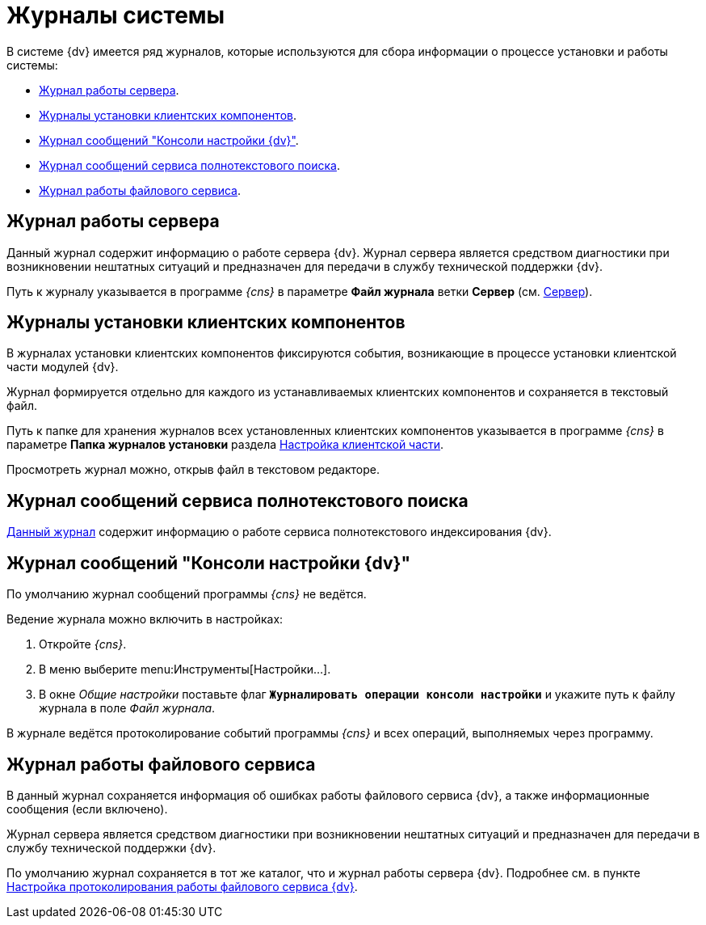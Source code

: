 = Журналы системы

В системе {dv} имеется ряд журналов, которые используются для сбора информации о процессе установки и работы системы:

* <<serverLog,Журнал работы сервера>>.
* <<clientLog,Журналы установки клиентских компонентов>>.
* <<consoleLog,Журнал сообщений "Консоли настройки {dv}">>.
* <<searchLog,Журнал сообщений сервиса полнотекстового поиска>>.
* <<fileLog,Журнал работы файлового сервиса>>.

[#serverLog]
== Журнал работы сервера

Данный журнал содержит информацию о работе сервера {dv}. Журнал сервера является средством диагностики при возникновении нештатных ситуаций и предназначен для передачи в службу технической поддержки {dv}.

Путь к журналу указывается в программе _{cns}_ в параметре *Файл журнала* ветки *Сервер* (см. xref:console-server.adoc[Сервер]).

[#clientLog]
== Журналы установки клиентских компонентов

В журналах установки клиентских компонентов фиксируются события, возникающие в процессе установки клиентской части модулей {dv}.

Журнал формируется отдельно для каждого из устанавливаемых клиентских компонентов и сохраняется в текстовый файл.

Путь к папке для хранения журналов всех установленных клиентских компонентов указывается в программе _{cns}_ в параметре *Папка журналов установки* раздела xref:console-config-client.adoc[Настройка клиентской части].

Просмотреть журнал можно, открыв файл в текстовом редакторе.

[#searchLog]
== Журнал сообщений сервиса полнотекстового поиска

xref:search-logging.adoc[Данный журнал] содержит информацию о работе сервиса полнотекстового индексирования {dv}.

[#consoleLog]
== Журнал сообщений "Консоли настройки {dv}"

По умолчанию журнал сообщений программы _{cns}_ не ведётся.

.Ведение журнала можно включить в настройках:
. Откройте _{cns}_.
. В меню выберите menu:Инструменты[Настройки...].
. В окне _Общие настройки_ поставьте флаг `*Журналировать операции консоли настройки*` и укажите путь к файлу журнала в поле _Файл журнала_.

В журнале ведётся протоколирование событий программы _{cns}_ и всех операций, выполняемых через программу.

[#fileLog]
== Журнал работы файлового сервиса

В данный журнал сохраняется информация об ошибках работы файлового сервиса {dv}, а также информационные сообщения (если включено).

Журнал сервера является средством диагностики при возникновении нештатных ситуаций и предназначен для передачи в службу технической поддержки {dv}.

По умолчанию журнал сохраняется в тот же каталог, что и журнал работы сервера {dv}. Подробнее см. в пункте xref:file-service-logging.adoc[Настройка протоколирования работы файлового сервиса {dv}].
